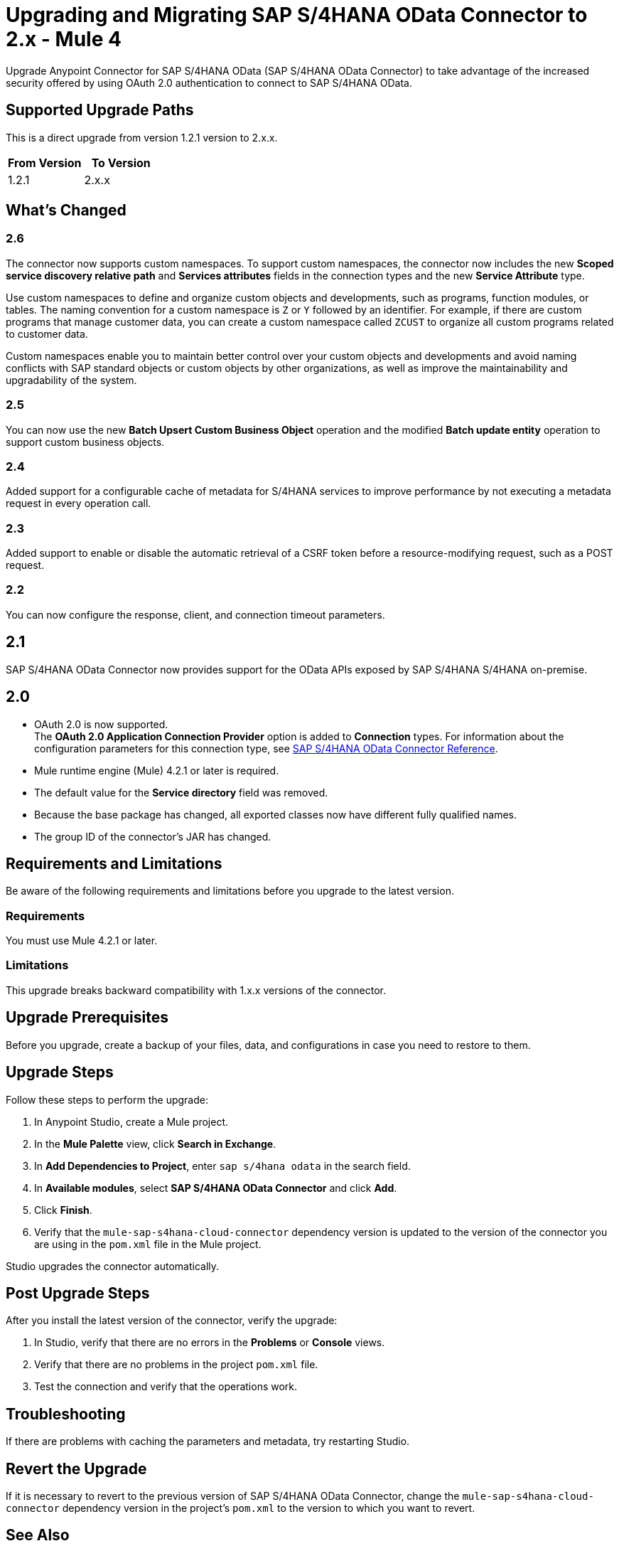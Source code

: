 = Upgrading and Migrating SAP S/4HANA OData Connector to 2.x - Mule 4
:page-aliases: connectors::sap/sap-s4hana-cloud-connector-upgrade-migrate.adoc

Upgrade Anypoint Connector for SAP S/4HANA OData (SAP S/4HANA OData Connector) to take advantage of the increased security offered by using OAuth 2.0 authentication to connect to SAP S/4HANA OData.

== Supported Upgrade Paths

This is a direct upgrade from version 1.2.1 version to 2.x.x.

[%header,cols="50a,50a"]
|===
|From Version | To Version
|1.2.1 |2.x.x
|===

== What's Changed

=== 2.6

The connector now supports custom namespaces. To support custom namespaces, the connector now includes the new *Scoped service discovery relative path* and *Services attributes* fields in the connection types and the new *Service Attribute* type.

Use custom namespaces to define and organize custom objects and developments, such as programs, function modules, or tables. The naming convention for a custom namespace is `Z` or `Y` followed by an identifier. For example, if there are custom programs that manage customer data, you can create a custom namespace called `ZCUST` to organize all custom programs related to customer data. 

Custom namespaces enable you to maintain better control over your custom objects and developments and avoid naming conflicts with SAP standard objects or custom objects by other organizations, as well as improve the maintainability and upgradability of the system.

=== 2.5

You can now use the new *Batch Upsert Custom Business Object* operation and the modified *Batch update entity* operation to support custom business objects.

=== 2.4

Added support for a configurable cache of metadata for S/4HANA services to improve performance by not executing a metadata request in every operation call.

=== 2.3

Added support to enable or disable the automatic retrieval of a CSRF token before a resource-modifying request, such as a POST request.

=== 2.2

You can now configure the response, client, and connection timeout parameters.

== 2.1

SAP S/4HANA OData Connector now provides support for the OData APIs exposed by SAP S/4HANA S/4HANA on-premise.

== 2.0

* OAuth 2.0 is now supported. +
The *OAuth 2.0 Application Connection Provider* option is added to *Connection* types. For information about the configuration parameters for this connection type, see xref:sap-s4hana-cloud-connector-reference.adoc[SAP S/4HANA OData Connector Reference].
* Mule runtime engine (Mule) 4.2.1 or later is required.
* The default value for the *Service directory* field was removed.
* Because the base package has changed, all exported classes now have different fully qualified names.
* The group ID of the connector’s JAR has changed.

== Requirements and Limitations

Be aware of the following requirements and limitations before you upgrade to the latest version.

=== Requirements

You must use Mule 4.2.1 or later.

=== Limitations

This upgrade breaks backward compatibility with 1.x.x versions of the connector.

== Upgrade Prerequisites

Before you upgrade, create a backup of your files, data, and configurations in case you need to restore to them.

== Upgrade Steps

Follow these steps to perform the upgrade:

. In Anypoint Studio, create a Mule project.
. In the *Mule Palette* view, click *Search in Exchange*.
. In *Add Dependencies to Project*, enter `sap s/4hana odata` in the search field.
. In *Available modules*, select *SAP S/4HANA OData Connector* and click *Add*.
. Click *Finish*.
. Verify that the `mule-sap-s4hana-cloud-connector` dependency version is updated to the version of the connector you are using in the `pom.xml` file in the Mule project.

Studio upgrades the connector automatically.

== Post Upgrade Steps

After you install the latest version of the connector, verify the upgrade:

. In Studio, verify that there are no errors in the *Problems* or *Console* views.
. Verify that there are no problems in the project `pom.xml` file.
. Test the connection and verify that the operations work.

== Troubleshooting

If there are problems with caching the parameters and metadata, try restarting Studio.

== Revert the Upgrade

If it is necessary to revert to the previous version of SAP S/4HANA OData Connector, change the `mule-sap-s4hana-cloud-connector` dependency version in the project’s `pom.xml` to the version to which you want to revert.

== See Also

https://help.mulesoft.com[MuleSoft Help Center]

